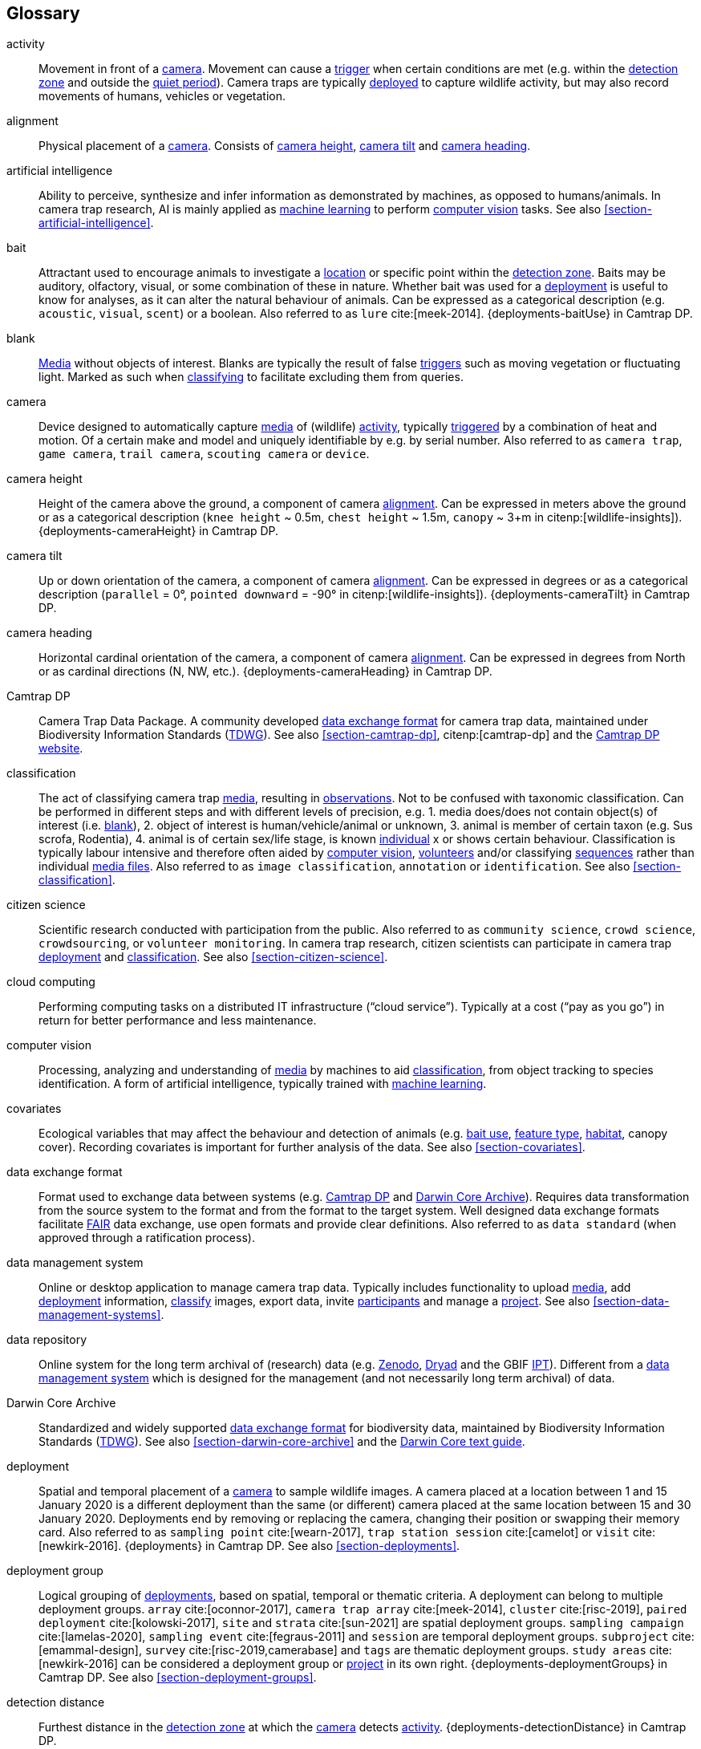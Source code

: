 [glossary]
== Glossary

[[activity]]activity:: Movement in front of a <<camera>>. Movement can cause a <<trigger>> when certain conditions are met (e.g. within the <<detection-zone,detection zone>> and outside the <<quiet-period,quiet period>>). Camera traps are typically <<deployment,deployed>> to capture wildlife activity, but may also record movements of humans, vehicles or vegetation.

[[alignment]]alignment:: Physical placement of a <<camera>>. Consists of <<camera-height,camera height>>, <<camera-tilt,camera tilt>> and <<camera-heading,camera heading>>.

[[AI]]artificial intelligence:: Ability to perceive, synthesize and infer information as demonstrated by machines, as opposed to humans/animals. In camera trap research, AI is mainly applied as <<machine-learning,machine learning>> to perform <<computer-vision,computer vision>> tasks. See also <<section-artificial-intelligence>>.

[[bait]]bait:: Attractant used to encourage animals to investigate a <<location>> or specific point within the <<detection-zone,detection zone>>. Baits may be auditory, olfactory, visual, or some combination of these in nature. Whether bait was used for a <<deployment>> is useful to know for analyses, as it can alter the natural behaviour of animals. Can be expressed as a categorical description (e.g. `acoustic`, `visual`, `scent`) or a boolean. Also referred to as `lure` cite:[meek-2014]. {deployments-baitUse} in Camtrap DP.

[[blank]]blank:: <<media,Media>> without objects of interest. Blanks are typically the result of false <<trigger,triggers>> such as moving vegetation or fluctuating light. Marked as such when <<classification,classifying>> to facilitate excluding them from queries.

[[camera]]camera:: Device designed to automatically capture <<media>> of (wildlife) <<activity>>, typically <<trigger,triggered>> by a combination of heat and motion. Of a certain make and model and uniquely identifiable by e.g. by serial number. Also referred to as `camera trap`, `game camera`, `trail camera`, `scouting camera` or `device`.

[[camera-height]]camera height:: Height of the camera above the ground, a component of camera <<alignment>>. Can be expressed in meters above the ground or as a categorical description (`knee height` ~ 0.5m, `chest height` ~ 1.5m,  `canopy` ~ 3+m in citenp:[wildlife-insights]). {deployments-cameraHeight} in Camtrap DP.

[[camera-tilt]]camera tilt:: Up or down orientation of the camera, a component of camera <<alignment>>. Can be expressed in degrees or as a categorical description (`parallel` = 0°, `pointed downward` = -90° in citenp:[wildlife-insights]). {deployments-cameraTilt} in Camtrap DP.

[[camera-heading]]camera heading:: Horizontal cardinal orientation of the camera, a component of camera <<alignment>>. Can be expressed in degrees from North or as cardinal directions (N, NW, etc.). {deployments-cameraHeading} in Camtrap DP.

[[camtrap-dp]]Camtrap DP:: Camera Trap Data Package. A community developed <<data-exchange-format,data exchange format>> for camera trap data, maintained under Biodiversity Information Standards (https://www.tdwg.org[TDWG]). See also <<section-camtrap-dp>>, citenp:[camtrap-dp] and the https://tdwg.github.io/camtrap-dp/[Camtrap DP website].

[[classification]]classification:: The act of classifying camera trap <<media>>, resulting in <<observation,observations>>. Not to be confused with taxonomic classification. Can be performed in different steps and with different levels of precision, e.g. 1. media does/does not contain object(s) of interest (i.e. <<blank>>), 2. object of interest is human/vehicle/animal or unknown, 3. animal is member of certain taxon (e.g. Sus scrofa, Rodentia), 4. animal is of certain sex/life stage, is known <<individual>> x or shows certain behaviour. Classification is typically labour intensive and therefore often aided by <<computer-vision,computer vision>>, <<citizen-science,volunteers>> and/or classifying <<sequence,sequences>> rather than individual <<media-file,media files>>. Also referred to as `image classification`, `annotation` or `identification`. See also <<section-classification>>.

[[citizen-science]]citizen science:: Scientific research conducted with participation from the public. Also referred to as `community science`, `crowd science`, `crowdsourcing`, or `volunteer monitoring`. In camera trap research, citizen scientists can participate in camera trap <<deployment>> and <<classification>>. See also <<section-citizen-science>>.

[[cloud-computing]]cloud computing:: Performing computing tasks on a distributed IT infrastructure (“cloud service”). Typically at a cost (“pay as you go”) in return for better performance and less maintenance.

[[computer-vision]]computer vision:: Processing, analyzing and understanding of <<media>> by machines to aid <<classification>>, from object tracking to species identification. A form of artificial intelligence, typically trained with <<machine-learning,machine learning>>.

[[covariates]]covariates:: Ecological variables that may affect the behaviour and detection of animals (e.g. <<bait,bait use>>, <<feature-type,feature type>>, <<habitat-type,habitat>>, canopy cover). Recording covariates is important for further analysis of the data. See also <<section-covariates>>.

[[data-exchange-format]]data exchange format:: Format used to exchange data between systems (e.g. <<camtrap-dp,Camtrap DP>> and <<darwin-core-archive,Darwin Core Archive>>). Requires data transformation from the source system to the format and from the format to the target system. Well designed data exchange formats facilitate <<FAIR>> data exchange, use open formats and provide clear definitions. Also referred to as `data standard` (when approved through a ratification process).

[[data-management-system]]data management system:: Online or desktop application to manage camera trap data. Typically includes functionality to upload <<media>>, add <<deployment>> information, <<classification,classify>> images, export data, invite <<participant,participants>> and manage a <<project>>. See also <<section-data-management-systems>>.

[[data-repository]]data repository:: Online system for the long term archival of (research) data (e.g. https://zenodo.org[Zenodo], https://datadryad.org/[Dryad] and the GBIF https://www.gbif.org/ipt[IPT]). Different from a <<data-management-system,data management system>> which is designed for the management (and not necessarily long term archival) of data.

[[darwin-core-archive]]Darwin Core Archive:: Standardized and widely supported <<data-exchange-format,data exchange format>> for biodiversity data, maintained by Biodiversity Information Standards (https://www.tdwg.org[TDWG]). See also <<section-darwin-core-archive>> and the https://dwc.tdwg.org/text/[Darwin Core text guide].

[[deployment]]deployment:: Spatial and temporal placement of a <<camera>> to sample wildlife images. A camera placed at a location between 1 and 15 January 2020 is a different deployment than the same (or different) camera placed at the same location between 15 and 30 January 2020. Deployments end by removing or replacing the camera, changing their position or swapping their memory card. Also referred to as `sampling point` cite:[wearn-2017], `trap station session` cite:[camelot] or `visit` cite:[newkirk-2016]. {deployments} in Camtrap DP. See also <<section-deployments>>.

[[deployment-group]]deployment group:: Logical grouping of <<deployment,deployments>>, based on spatial, temporal or thematic criteria. A deployment can belong to multiple deployment groups. `array` cite:[oconnor-2017], `camera trap array` cite:[meek-2014], `cluster` cite:[risc-2019], `paired deployment` cite:[kolowski-2017], `site` and `strata` cite:[sun-2021] are spatial deployment groups. `sampling campaign` cite:[lamelas-2020], `sampling event` cite:[fegraus-2011] and `session` are temporal deployment groups. `subproject` cite:[emammal-design], `survey` cite:[risc-2019,camerabase] and `tags` are thematic deployment groups. `study areas` cite:[newkirk-2016] can be considered a deployment group or <<project>> in its own right. {deployments-deploymentGroups} in Camtrap DP. See also <<section-deployment-groups>>.

[[detection-distance]]detection distance:: Furthest distance in the <<detection-zone,detection zone>> at which the <<camera>> detects <<activity>>. {deployments-detectionDistance} in Camtrap DP.

[[detection-zone]]detection zone:: Area of a <<location>> in which a camera <<sensor>> is able to detect <<activity>>.

[[event]]event:: Action that occurs at a specific <<location>> for a specific duration. In camera trap research, events typically refer to animal <<activity>> recorded through one or more <<trigger,triggers>> and forming a <<sequence>>, but other definitions might be used when analysing data. Events can be indicated with {observations-eventID}, {observations-eventStart} and {observations-eventEnd} in Camtrap DP. In a <<darwin-core-archive,Darwin Core Archive>>, <<deployment,deployments>> can also be considered events.

[[EXIF]]EXIF:: Exchangeable Image File Format. A format for storing metadata about a <<media-file,media fiel>> (e.g. creation date and time, format, resolution, shutter speed, exposure level, camera model), typicall stored as part of the media file. {media-exifData} in Camtrap DP.

[[FAIR]]FAIR:: FAIR (meta)data are (meta)data that meet the principles of findability, accessibility, interoperability and reusability. The FAIR Principles put specific emphasis on enhancing the ability of machines to automatically find and use the data, in addition to supporting its reuse by individuals. See citenp:[wilkinson-2016].

[[feature-type]]feature type:: Categorical description of a particular physical feature targeted during the deployment, such as burrow, nest site, or water source. {deployments-featureType} in Camtrap DP.

[[file-path]]file path:: String describing the location of a file in a storage system (e.g. `data/deployments.csv`). When served over http/https, the domain name and file path constitute the file URL (e.g. `https://raw.githubusercontent.com/tdwg/camtrap-dp/main/example/deployments.csv`).

[[GDPR]]GDPR:: General Data Protection Regulation. A https://gdpr-info.eu/[European Union regulation] on information privacy, designed to enhance individuals' control and rights over their personal information. See <<section-personal-data>>.

[[habitat-type]]habitat type:: Categorical description of the environment and vegetation of a <<location>>. Classification systems exist to express habitat cite:[eunis-habitat,iucn-habitat] or vegetation type cite:[us-vegetation]. {deployments-habitat} in Camtrap DP.

[[image]]image:: Static <<media-file,media file>> recorded by a <<camera>>. Has no significant duration or audio.

[[independence-interval]]independence interval:: Minimum duration between consecutive <<trigger,triggers>> to be considered belonging to separate <<sequence,sequences>>. This duration (e.g. 120 seconds) can be defined in a <<data-management-system>> to automatically group <<media>> into sequences. This is different from the <<quiet-period,quiet period>>, which is a camera setting.

[[individual]]individual:: Distinct organism, typically an animal.

[[location]]location:: Physical place where a <<deployment,deployed>> <<camera>> is located. A location can be described with a name and/or identifier and coordinates in a certain reference system (e.g. decimal latitude and longitude in WGS84). Also referred to as `camera location` cite:[newkirk-2016], `station` cite:[berkel-2014,camera-trap-manager], `project station` cite:[wildcam-project] or `trap station` cite:[camelot]. Deployment location with a {deployments-locationName}, {deployments-locationID}, {deployments-latitude}, {deployments-longitude}, and {deployments-coordinateUncertainty} in Camtrap DP. See also <<section-location>>.

[[machine-learning]]machine learning:: Computational technique that makes use of (training) data and algorithms to imitate the way that humans learn, gradually improving accuracy.

[[media]]media:: <<media-file,Media files>> (plural) captured by a <<camera>>. Also referred to as `photos` cite:[newkirk-2016]. {media} in Camtrap DP. 

[[media-file]]media file:: A (audio)visual file captured by a <<camera>>. Can be an <<image>> or <<video>>. A media file typically has an identifier, file name, timestamp when it was created and associated metadata (e.g. <<EXIF>>). To access a media file, one needs to know its <<file-path,file path>> and have the required access rights. Media with {media-mediaID}, {media-timestamp}, {media-fileName}, {media-filePath} in Camtrap DP. See also <<section-media-files>>.

[[media-type]]media type:: Standardized expression of a file format (e.g. `image/jpeg` for an <<image>>). Formerly known as MIME type. {media-fileMediatype} in Camtrap DP.

[[observation]]observation:: Result of a <<classification>>, i.e. a record of what can be seen or heard on <<media-file,media-files>>. Has an <<observation-type,observation type>> to differentiate between animal and other observations. {observations} in Camtrap DP. See also <<section-observations>>.

[[observation-type]]observation type:: Categorical description of the type of <<observation>>. Recorded as part of the <<classification>>, allowing to differentiate between <<blank,blanks>>, observations of humans or vehicles and animal observations. {observations-observationType} in Camtrap DP.

[[organization]]organization:: Entity comprising one or more people that share a particular purpose, such as a company, institution, association or partnership. Organizations can be directly associated with a <<project>> (e.g. as rights holder, publisher) or indirectly via the affiliation of the project <<participant,participants>>. An organization is a {package-contributors} in Camtrap DP.

[[participant]]participant:: Person associated with a <<project>>, performing out one or more <<role,roles>>. Participant information typically includes name and contact information and is subject to <<GDPR>>. <<organization,Organizations>> can also be considered participants. Also referred to as `contributor`, sometimes `user`. A participant is a {package-contributors} in Camtrap DP. See also <<section-participants-and-roles>>.

[[role]]role:: Function carried out by a <<participant>> in a <<project>>, such as project lead, data manager or volunteer <<classification,classifying>> media. Participants can have multiple roles and roles are typically associated with different rights in a <<data-management-system,data management system>> (e.g. the right to invite new participants). Also referred to as `participant type`. {package-contributors-role} in Camtrap DP. See also <<section-participants-and-roles>>.

[[project]]project:: A scientific investigation by a number of <<participant,participants>>, with a defined objective, methodology, and taxonomical, spatial and temporal scope. The objective of camera trap projects is typically to study and understand wildlife. Also referred to as `study`. {package-project} in Camtrap DP, where a dataset is associated with one and only one project. See also <<section-project-metadata>>.

[[quiet-period]]quiet period:: Predefined duration after a <<trigger>> when <<activity>> detected by the camera sensor is ignored. {deployments-cameraDelay} in Camtrap DP.

[[sampling-design]]sampling design:: the planning of camera trap locations, deployment strategies, and data collection procedures within a specific camera trap project.  Types of sampling design, based on cite:[wearn-2017]: `simple random`, `systematic random`,`clustered random`, `experimental`, `targeted`, `opportunistic`. {package-project-samplingDesign} in Camtrap DP.

[[sensitivity]]sensitivity:: The <<trigger>> sensitivity setting used on a camera sensor.

[[sensor]]sensor:: Device that detects changes in the environment, such as movement, heat, light, sound, or other stimuli. They trigger the capture of <<image,images>>, <<video,videos>>, or audio recordings when specific conditions occur within the camera's field of view.

[[sequence]]sequence:: A series of <<media-file,media files>> taken in rapid succession but separated by a time interval less than the set <<independence-interval,independence interval>> and forming an animated record of an <<event>>. Also referred to as `series` cite:[wildtrax].

[[setup]]setup:: The configuration of a camera trap in the field, involving the camera's location, orientation, sensor settings, and other accompanying accessories to ensure optimal data capture. Indicated in {observations-cameraSetupType} in Camtrap DP.

[[site]]site:: A geographic area containing multiple <<location,locations>>.

[[species-recognition]]species recognition:: The automated identification and classification of different animal species based on visual or auditory data captured by camera traps.

[[subproject]]subproject:: a special kind of deployment group used to subdivide very large projects containing many thousands of deployments. Subprojects are used to facilitate their management.

[[trigger]]trigger:: A condition that prompts a camera trap to activate and capture images, videos, or audio recordings.

[[UUID]]UUID:: Universally Unique Identifier (UUID). A type of globally unique identfier that can be generated without a central registration authority. Example: `6d65f3e4-4770-407b-b2bf-878983bf9872`.

[[video]]video:: Moving <<media-file,media file>> recorded by a <<camera>>. Has a specific duration and can include audio.

<<<
